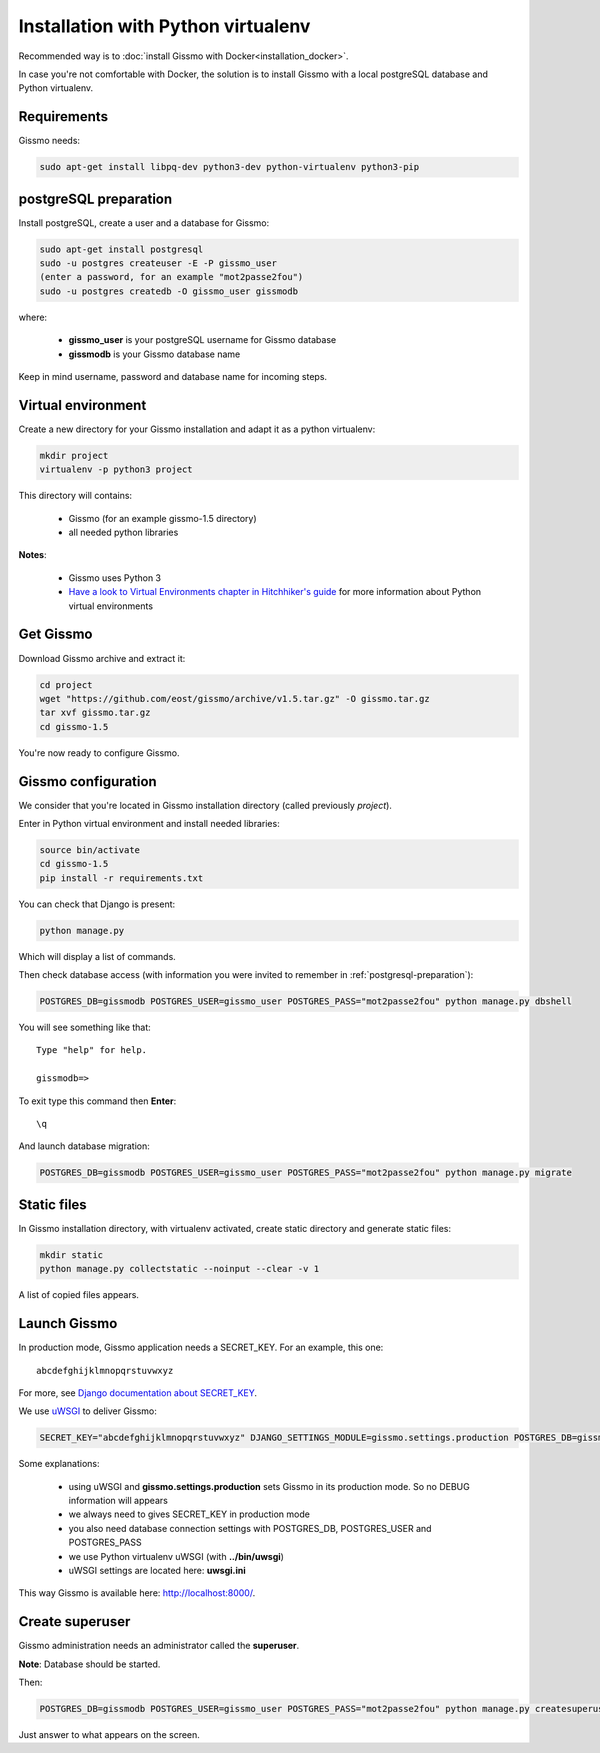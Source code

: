 Installation with Python virtualenv
***********************************

Recommended way is to :doc:`install Gissmo with Docker<installation_docker>`.

In case you're not comfortable with Docker, the solution is to install Gissmo with a local postgreSQL database and Python virtualenv.

Requirements
============

Gissmo needs:

.. code-block:: bash

   sudo apt-get install libpq-dev python3-dev python-virtualenv python3-pip

.. _postgresql-preparation:

postgreSQL preparation
======================

Install postgreSQL, create a user and a database for Gissmo:

.. code-block:: bash

   sudo apt-get install postgresql
   sudo -u postgres createuser -E -P gissmo_user
   (enter a password, for an example "mot2passe2fou")
   sudo -u postgres createdb -O gissmo_user gissmodb

where:

  * **gissmo_user** is your postgreSQL username for Gissmo database
  * **gissmodb** is your Gissmo database name

Keep in mind username, password and database name for incoming steps.

Virtual environment
===================

Create a new directory for your Gissmo installation and adapt it as a python virtualenv:

.. code-block:: bash

   mkdir project
   virtualenv -p python3 project

This directory will contains:

  * Gissmo (for an example gissmo-1.5 directory)
  * all needed python libraries

**Notes**:

  * Gissmo uses Python 3
  * `Have a look to Virtual Environments chapter in Hitchhiker's guide`_ for more information about Python virtual environments
    
.. _Have a look to Virtual Environments chapter in Hitchhiker's guide: http://docs.python-guide.org/en/latest/dev/virtualenvs/

Get Gissmo
==========

Download Gissmo archive and extract it:

.. code-block:: bash

   cd project
   wget "https://github.com/eost/gissmo/archive/v1.5.tar.gz" -O gissmo.tar.gz
   tar xvf gissmo.tar.gz
   cd gissmo-1.5

You're now ready to configure Gissmo.

Gissmo configuration
====================

We consider that you're located in Gissmo installation directory (called previously *project*).

Enter in Python virtual environment and install needed libraries:

.. code-block:: bash

   source bin/activate
   cd gissmo-1.5
   pip install -r requirements.txt

You can check that Django is present:

.. code-block:: bash

   python manage.py

Which will display a list of commands.

Then check database access (with information you were invited to remember in :ref:`postgresql-preparation`):

.. code-block:: bash

   POSTGRES_DB=gissmodb POSTGRES_USER=gissmo_user POSTGRES_PASS="mot2passe2fou" python manage.py dbshell

You will see something like that::

   Type "help" for help.

   gissmodb=> 

To exit type this command then **Enter**::

   \q

And launch database migration:

.. code-block:: bash

    POSTGRES_DB=gissmodb POSTGRES_USER=gissmo_user POSTGRES_PASS="mot2passe2fou" python manage.py migrate

Static files
============

In Gissmo installation directory, with virtualenv activated, create static directory and generate static files:

.. code-block:: bash

    mkdir static
    python manage.py collectstatic --noinput --clear -v 1

A list of copied files appears.
  
Launch Gissmo
=============

In production mode, Gissmo application needs a SECRET_KEY. For an example, this one::

   abcdefghijklmnopqrstuvwxyz

For more, see `Django documentation about SECRET_KEY`_.

.. _Django documentation about SECRET_KEY: https://docs.djangoproject.com/en/1.8/ref/settings/#std:setting-SECRET_KEY

We use `uWSGI`_ to deliver Gissmo:

.. _uWSGI: http://uwsgi-docs.readthedocs.org/en/latest/

.. code-block:: bash

   SECRET_KEY="abcdefghijklmnopqrstuvwxyz" DJANGO_SETTINGS_MODULE=gissmo.settings.production POSTGRES_DB=gissmodb POSTGRES_USER=gissmo_user POSTGRES_PASS="mot2passe2fou" ../bin/uwsgi --ini uwsgi.ini --pythonpath ./ --static-map=/gissmo/static/=./static

Some explanations:

  * using uWSGI and **gissmo.settings.production** sets Gissmo in its production mode. So no DEBUG information will appears
  * we always need to gives SECRET_KEY in production mode
  * you also need database connection settings with POSTGRES_DB, POSTGRES_USER and POSTGRES_PASS
  * we use Python virtualenv uWSGI (with **../bin/uwsgi**)
  * uWSGI settings are located here: **uwsgi.ini**

This way Gissmo is available here: http://localhost:8000/.

Create superuser
================

Gissmo administration needs an administrator called the **superuser**.

**Note**: Database should be started.

Then:

.. code-block:: bash

    POSTGRES_DB=gissmodb POSTGRES_USER=gissmo_user POSTGRES_PASS="mot2passe2fou" python manage.py createsuperuser

Just answer to what appears on the screen.
